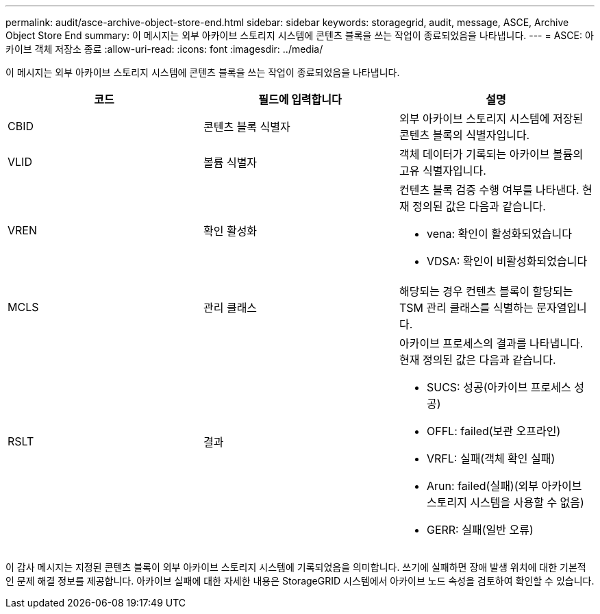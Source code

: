 ---
permalink: audit/asce-archive-object-store-end.html 
sidebar: sidebar 
keywords: storagegrid, audit, message, ASCE, Archive Object Store End 
summary: 이 메시지는 외부 아카이브 스토리지 시스템에 콘텐츠 블록을 쓰는 작업이 종료되었음을 나타냅니다. 
---
= ASCE: 아카이브 객체 저장소 종료
:allow-uri-read: 
:icons: font
:imagesdir: ../media/


[role="lead"]
이 메시지는 외부 아카이브 스토리지 시스템에 콘텐츠 블록을 쓰는 작업이 종료되었음을 나타냅니다.

|===
| 코드 | 필드에 입력합니다 | 설명 


 a| 
CBID
 a| 
콘텐츠 블록 식별자
 a| 
외부 아카이브 스토리지 시스템에 저장된 콘텐츠 블록의 식별자입니다.



 a| 
VLID
 a| 
볼륨 식별자
 a| 
객체 데이터가 기록되는 아카이브 볼륨의 고유 식별자입니다.



 a| 
VREN
 a| 
확인 활성화
 a| 
컨텐츠 블록 검증 수행 여부를 나타낸다. 현재 정의된 값은 다음과 같습니다.

* vena: 확인이 활성화되었습니다
* VDSA: 확인이 비활성화되었습니다




 a| 
MCLS
 a| 
관리 클래스
 a| 
해당되는 경우 컨텐츠 블록이 할당되는 TSM 관리 클래스를 식별하는 문자열입니다.



 a| 
RSLT
 a| 
결과
 a| 
아카이브 프로세스의 결과를 나타냅니다. 현재 정의된 값은 다음과 같습니다.

* SUCS: 성공(아카이브 프로세스 성공)
* OFFL: failed(보관 오프라인)
* VRFL: 실패(객체 확인 실패)
* Arun: failed(실패)(외부 아카이브 스토리지 시스템을 사용할 수 없음)
* GERR: 실패(일반 오류)


|===
이 감사 메시지는 지정된 콘텐츠 블록이 외부 아카이브 스토리지 시스템에 기록되었음을 의미합니다. 쓰기에 실패하면 장애 발생 위치에 대한 기본적인 문제 해결 정보를 제공합니다. 아카이브 실패에 대한 자세한 내용은 StorageGRID 시스템에서 아카이브 노드 속성을 검토하여 확인할 수 있습니다.
